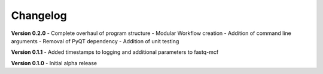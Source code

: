 .. _ref_changelog:

Changelog
=========

**Version 0.2.0**
- Complete overhaul of program structure
- Modular Workflow creation
- Addition of command line arguments
- Removal of PyQT dependency
- Addition of unit testing

**Version 0.1.1**
- Added timestamps to logging and additional parameters to fastq-mcf

**Version 0.1.0**
- Initial alpha release